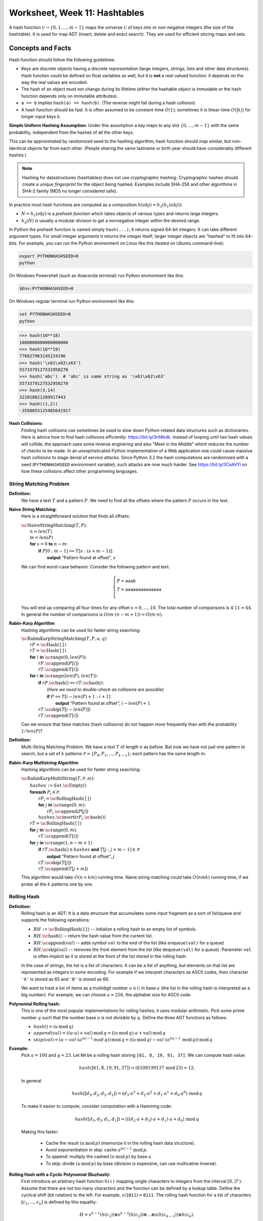 Worksheet, Week 11: Hashtables
=================================

A hash function :math:`\mathcal{U} \rightarrow \{ 0, 1, \ldots, m-1 \}`
maps the universe :math:`\mathcal{U}` of keys into :math:`m` non-negative integers
(the size of the hashtable). It is used for map ADT (insert, delete and exact search).
They are used for efficient storing maps and sets. 



Concepts and Facts
---------------------


Hash function should follow the following guidelines:

* Keys are discrete objects having a discrete representation
  (large integers, strings, lists and other data structures).
  Hash function could be defined on float variables
  as well, but it is **not** a real-valued function: it depends on the way the real values
  are encoded.
* The hash of an object must not change during its lifetime (either the hashable object is immutable or
  the hash function depends only on immutable attributes).
* ``a == b`` implies ``hash(a) == hash(b)``. (The reverse might fail during a hash collision).
* A hash function should be fast. It is often assumed to be constant-time :math:`O(1)`;
  sometimes it is linear-time :math:`O(|k|)` for longer input keys :math:`k`.


**Simple Uniform Hashing Assumption:** Under this assumption
a key maps to any slot :math:`\{ 0, \ldots, m-1\}` with the same probability,
independent from the hashes of all the other keys.

This can be approximated by randomized seed to the hashing algorithm;
hash function should map similar, but non-identical objects far from each other.
(People sharing the same lastname or birth year should have considerably different hashes.)

.. note::
  Hashing for datastructures (hashtables) does not use *cryptographic hashing*.
  Cryptographic hashes should create a unique *fingerprint* for the object being hashed.
  Examples include SHA-256 and other algorithms in SHA-2 family (MD5 no longer considered safe).

In practice most hash functions are computed as a composition :math:`h(obj) = h_2(h_1(obj))`:

* :math:`N = h_1(obj)` is a *prehash function* which takes objects of various types and returns large integers.
* :math:`h_2(N)` is usually a modular division to get a nonnegative integer within the desired range. 

In Python the prehash function is named simply ``hash(...)``; it returns signed 64-bit integers.
It can take different argument types. For small integer arguments it returns the integer itself;
larger integer objects are "hashed" to fit into 64-bits.
For example, you can run the Python environment on Linux like this (tested on Ubuntu command-line):

.. code-block:: text

  export PYTHONHASHSEED=0
  python

On Windows Powershell (such as Anaconda terminal) run Python environment like this:

.. code-block:: text

  $Env:PYTHONHASHSEED=0


On Windows regular terminal run Python environment like this:

.. code-block:: text

  set PYTHONHASHSEED=0
  python




.. code-block:: text

  >>> hash(10**18)
  1000000000000000000
  >>> hash(10**19)
  776627963145224196
  >>> hash('\x61\x62\x63')
  5573379127532958270
  >>> hash('abc')  # 'abc' is same string as '\x61\x62\x63'
  5573379127532958270
  >>> hash(3.14)
  322818021289917443
  >>> hash((1,2))
  -3550055125485641917


**Hash Collisions:** 
  Finding hash collisions can sometimes be used to slow down Python-related data
  structures such as dictionaries.
  Here is advice how to find hash collisions efficiently: `<https://bit.ly/3nf4bdk>`_.
  Instead of looping until two hash values will collide, the approach uses
  some reverse enginering and also "Meet in the Middle" which reduces the number
  of checks to be made. In an unsophisticated Python implementation of a Web application
  one could cause massive hash collisions to stage denial of service attacks.
  Since Python 3.2 the hash computations are randomized with a seed
  (``PYTHONHASHSEED`` environment variable); such attacks are now much harder.
  See `<https://bit.ly/3CeAVYi>`_ on how these collisions affect other programming languages.




String Matching Problem
^^^^^^^^^^^^^^^^^^^^^^^^^

**Definition:** 
  We have a text :math:`T` and a pattern :math:`P`.
  We need to find all the offsets where the pattern :math:`P` occurs in the text.


**Naive String Matching:**
  Here is a straightforward solution that finds all offsets:

  | :math:`\text{\sc NaiveStringMatching}(T,P)`:
  |     :math:`n = len(T)`
  |     :math:`m = len(P)`
  |     **for** :math:`s = 0` **to** :math:`n-m`:
  |         **if** :math:`P[0:m-1]` ``==`` :math:`T[s:(s+m-1)]`:
  |             **output** "Pattern found at offset", :math:`s`


  We can find worst-case behavior. Consider the following pattern and text:

  .. math::

    \left\{ \begin{array}{l}
    P = \mathtt{aaab} \\
    T = \mathtt{aaaaaaaaaaaaaa}\\
    \end{array} \right.

  You will end up comparing all four times for any offset :math:`s = 0,\ldots,10`.
  The total number of comparisons is :math:`4 \cdot 11 = 44`.
  In general the number of comparisons is :math:`O(m \cdot (n-m+1)) = O(m \cdot n)`.



**Rabin-Karp Algorithm**
  Hashing algorithms can be used for faster string searching: 

  | :math:`\text{\sc RabinKarpStringMatching}(T,P,a,q)`
  |     :math:`rP = \text{\sc Hash}(\mathtt{[]})`
  |     :math:`rT = \text{\sc Hash}(\mathtt{[]})`
  |     **for** :math:`i` **in** :math:`\text{\sc range}(0,len(P))`:
  |         :math:`rP.\text{\sc append}(P[i])`
  |         :math:`rT.\text{\sc append}(T[i])`
  |     **for** :math:`i` **in** :math:`\text{\sc range}(len(P),len(T))`:
  |         **if** :math:`rP.\text{\sc hash}()` ``==`` :math:`rT.\text{\sc hash}()`:
  |             (*Here we need to double-check as collisions are possible*)
  |             **if** :math:`P` ``==`` :math:`T[i - len(P) + 1: i+1]`
  |                 **output** "Pattern found at offset", :math:`i - len(P)+1`
  |         :math:`rT.\text{\sc skip}(T[i - len(P)])`
  |         :math:`rT.\text{\sc append}(T[i])`


  Can we ensure that false matches (hash collisions)
  do not happen more frequently than with the probability :math:`1/len(P)`?


**Definition:** 
  Multi-String Matching Problem. We have a text :math:`T` of length :math:`n` as before.
  But now we have not just one pattern to search, but a
  set of :math:`k` patterns :math:`\mathcal{P} = \{ P_0, P_1, \ldots, P_{k-1} \}`;
  each pattern has the same length :math:`m`.


**Rabin-Karp Multistring Algorithm**
  Hashing algorithms can be used for faster string searching: 

  | :math:`\text{\sc RabinKarpMultiString}(T, \mathcal{P}, m)`:
  |     :math:`hashes` ``:=`` :math:`Set.\text{\sc Empty}()`
  |     **foreach** :math:`P_i \in \mathcal{P}`:
  |         :math:`rP_i = \text{\sc RollingHash}(\mathtt{[]})`
  |         **for** :math:`j` **in** :math:`\text{\sc range}(0,m)`:
  |             :math:`rP_i.\text{\sc append}(P[j])`
  |         :math:`hashes.\text{\sc insert}(rP_i.\text{\sc hash}())`
  |     :math:`rT = \text{\sc RollingHash}(\mathtt{[]})`
  |     **for** :math:`j` **in** :math:`\text{\sc range}(0,m)`:
  |         :math:`rT.\text{\sc append}(T[i])`
  |     **for** :math:`j` **in** :math:`\text{\sc range}(1,n-m+1)`
  |         **if** :math:`rT.\text{\sc hash}() \in hashes` **and** :math:`T[j:j+m-1] \in \mathcal{P}`
  |             **output** "Pattern found at offset", :math:`j`
  |         :math:`rT.\text{\sc skip}(T[j])`
  |         :math:`rT.\text{\sc append}(T[j+m])`

  This algorithm would take :math:`O(n + km)` running time.
  Naive string matching could take :math:`O(nmk)` running time, if
  we probe all the :math:`k` patterns one by one.



Rolling Hash 
^^^^^^^^^^^^^^


**Definition:**
  Rolling hash is an ADT: It is a data structure that accumulates some input fragment
  as a sort of list/queue and supports the following operations:

  * :math:`RH` ``:=`` :math:`\text{\sc RollingHash}(\mathtt{[]})` -- initialize a rolling hash to an empty list of symbols.
  * :math:`RH.\text{\sc hash}()` -- return the hash value from the current list.
  * :math:`RH.\text{\sc append}(val)` -- adds symbol ``val`` to the end of the list (like ``enqueue(val)`` for a queue)
  * :math:`RH.\text{\sc skip}(val)` -- removes the front element from the list (like ``dequeue(val)`` for a queue).
    Parameter ``val`` is often implicit as it is stored at the front of the list stored
    in the rolling hash.

  In the case of strings, the list is a list of characters. It can be a list
  of anything, but elements on that list are represented as integers in some encoding.
  For example if we interpret characters as ASCII codes, then
  character ``'A'`` is stored as 65 and ``'B'`` is stored as 66.

  We want to treat a list of items as a multidigit number :math:`u \in \mathcal{U}`
  in base :math:`a` (the list in the rolling hash is interpreted as a big number).
  For example, we can choose :math:`a = 256`, the alphabet size for ASCII code.

**Polynomial Rolling hash:**
  This is one of the most popular implementations for rolling hashes;
  it uses modular arithmetic.
  Pick some prime number :math:`q` such that the number base :math:`a` is
  not divisible by :math:`q`. Define the three ADT functions as follows:

  * :math:`hash() = (u\,\text{mod}\,q)`
  * :math:`append(val) = ((u \cdot a) + val)\,\text{mod}\,q = ((u\,\text{mod}\,q) \cdot a + val)\,\text{mod}\,q`
  * :math:`skip(val) = (u - val \cdot (a^{|u|-1}\,mod\,q))\,\text{mod}\,q = \left( (u\,\text{mod}\,q) - val \cdot (a^{|u|-1}\,\text{mod}\,q)\right)\,\text{mod}\,q`



**Example:** 
  Pick :math:`a = 100` and :math:`q = 23`.
  Let ``RH`` be a rolling hash storing ``[61, 8, 19, 91, 37]``.
  We can compute hash value:

  .. math::

    hash([61, 8, 19, 91, 37]) = (6108199137\,\text{mod}\,23) = 12.

  In general

  .. math::

    hash([d_3, d_2, d_1, d_1]) = \left( d_3 \cdot a^3 + d_2 \cdot a^2 + d_1 \cdot a^1 + d_0 \cdot a^0 \right)\,\text{mod}\,q

  To make it easier to compute, consider computation with a Hamming code:

  .. math::

    hash([d_3, d_2, d_1, d_1]) = \left((( d_3 \cdot a + d_2) \cdot a + d_1)  \cdot a + d_0 \right) \,\text{mod}\,q

  Making this faster:

    * Cache the result :math:`(u\,\text{mod}\,p)` (memorize it in the rolling hash data structure).
    * Avoid exponentiation in skip: cache :math:`a^{|u|-1}\,\text{mod}\,p`.
    * To append: multiply the cashed  :math:`(u\,\text{mod}\,p)` by base :math:`a`.
    * To skip: divide :math:`(u\,\text{mod}\,p)` by base (division is expensive, can use multicative inverse).


**Rolling Hash with a Cyclic Polynomial (Buzhash):**
  First introduce an arbitrary hash function ``h(c)`` mapping single characters to integers
  from the interval :math:`{\displaystyle \left[0,2^{L}\right)}`.
  Assume that there are not too many characters and the function can be defined by a lookup table.
  Define the cyclical shift (bit rotation) to the left. For example, :math:`{\displaystyle s(\mathtt{1011})=\mathtt{0111}}`.
  The rolling hash function for a list of characters :math:`[c_1,\ldots,c_k]` is defined by this equality:

  .. math::

    H = s^{k-1}(h( c_1 )) \oplus s^{k-2}( h(c_2) )  \oplus \ldots \oplus  s( h(c_{k-1}) ) \oplus   h(c_k).

  It looks like a polynomial, but the powers are replaced by rotating binary shifts.
  The result of this hash function is also a number in :math:`{\displaystyle \left[0,2^{L}\right)}`.


.. **Implementing rotation:**

.. Assume that we want to skip the first character: :math:`c_1` (and simultaneously add a new character :math:`c_{k+1}`.
.. Now the rolling hash covers the list :math:`[c_2,\ldots,c_k,c_{k+1}]` In this case do the following assignment
.. to the new hash value :math:`H`.
..  H := s(H) \oplus s^{k}(h( c_1 )) \oplus h(c_{k+1}),






Problems
----------- 

.. Some country names:
.. 'Austria', 'Italy', 'Belgium', 'Latvia', 'Bulgaria', 'Lithuania', 'Croatia', 'Luxembourg',
.. 'Cyprus', 'Malta', 'Czechia', 'Netherlands', 'Denmark', 'Poland', 'Estonia', 'Portugal',
.. 'Finland', 'Romania', 'France', 'Slovakia', 'Germany', 'Slovenia', 'Greece', 'Spain',
.. 'Hungary', 'Sweden', 'Ireland', 'Albania', 'Montenegro', 'Macedonia', 'Serbia', 'Turkey',
.. 'Andorra', 'Armenia', 'Azerbaijan', 'Belarus', 'Georgia', 'Iceland', 'Liechtenstein', 'Moldova',
.. 'Monaco', 'Norway', 'Switzerland', 'Ukraine', 'England', 'Wales', 'Scotland', 'Vatican'

**Problem 1 (Hash Table with Chaining):** 
  The hash function used in this exercise is computed as Python's ``hash()``, and then
  the remainder :math:`\mathtt{hash(x)}\ \text{mod}\ 11` is found.


  **(A)**
    Draw a hashtable with exactly :math:`11` slots (enumerated as ``T[0]``,
    ``T[1]``, and so on, up to ``T[10]``).
    Insert the following items into this hashtable (keys are country names, but values are
    float numbers showing their population in millions):

    .. code-block:: text

      ('Austria',8.9), ('Azerbaijan',10.1), ('Belgium',11.6), ('Bulgaria',6.9),
      ('Estonia',1.3), ('Italy',59.6), ('Latvia',1.9), ('Lithuania',2.8)

    If there are any collisions between the hash values, add the additional hash values to a linked list using
    *chaining*. Each item in the linked list contains a key-value pair and also a link to the next item.

  **(B)**
    What is the expected lookup time, if we randomly search any of the 8 countries
    to look up its population. Finding an item in a hash table takes 1 time unit;
    following a link in a linked list also takes 1 time unit.

  **(C)**
    What is the expected lookup time, if the 11-slot hashtable is randomly filled with
    8 keys (each key has equal probability to be in any of the slots).
    You can find this lookup time rounded up to one tenth (one decimal digit precision) --
    analytic methods as well as a computer simulation is fine.


.. only:: Internal 


  **Answer:** 

  **(A)**
    This Python code snippet computes
    hash values for strings ``'a'``, ``'ab'``, ``'abc'``.
    First set up the Python environment to compute (repeatable)
    hash function values:

    .. code-block:: text

      $Env:PYTHONHASHSEED=0
      python

    In the interactive Python environment compute the values of the hash function:

    .. code-block:: python

      list(map(lambda x: hash(x) % 11, ['Austria', 'Azerbaijan', 'Belgium',
      'Bulgaria', 'Estonia', 'Italy', 'Latvia', 'Lithuania']))

      [7, 7, 9, 7, 9, 6, 7, 6]

    .. image:: figs-hashtables/hashtable-with-chaining.png
       :width: 5in



  **(B)**
    The lookup time can take values :math:`T=1`, :math:`T=2`, :math:`T=3`, and :math:`T=4`,
    but with different probabilities.
    The expected lookup time for a random value is given by the expression:

    .. math::

      E(T) = 1 \cdot \frac{3}{8} + 2 \cdot \frac{3}{8} + 3 \cdot \frac{1}{8} + 4 \cdot \frac{1}{8} = \frac{16}{8} = 2.

  **(C)**
    The *load factor* in this case is :math:`8/11`, so the average linked list has length :math:`8/11`.
    The total space of this data structure is :math:`O(m+n)` (first store a table with :math:`m`
    entries, then store :math:`n` items belonging to our map). The total time for a lookup
    can be computed as :math:`1 + 8/11` (one plus the load factor of the hashtable).


  :math:`\square`
  
  

**Problem 2 (Computing Rolling Hash -- Polynomial Method):**
  Assume that we have an alphabet of :math:`100` symbols.
  They are denoted by pairs of digits: :math:`\{ 00, 01, \ldots, 99 \}`.
  Select the sliding window size :math:`m = 5` and the prime number for modulo :math:`q = 23`.

  Let the input be ``[3, 14, 15, 92, 65, 35, 89, 79, 31]``.

  * Initialize an empty rolling hash ``rH`` and add the first five numbers using ``append()`` function
    defined as follows:

    .. math::

      append(val) = ((u \cdot a) + val)\,\text{mod}\,q = ((u\,\text{mod}\,q) \cdot a + val)\,\text{mod}\,q.

  * Show how the rolling hash can "roll" from the list ``[3, 14, 15, 92, 65]`` to ``[14, 15, 92, 65, 35]`` (first skip value ``3``,
    then append value ``35``.

**Problem 3 (Computing Rolling Hash -- Cyclic Polynomial):**
  Consider :math:`16` Latin letters with randomly assigned 4-bit codes (i.e. :math:`L=4`):

  ==========  ====  ====  ====  ====  ====  ====  ====  ====  ====  ====  ====  ====  ====  ====  ====  ====
  Letter         A     B     C     D     E     F     G     H     I     J     K     L     M     N     O     P
  h(x)        1100  0100  0010  0110  0111  0000  1001  1111  0101  1101  1110  1011  0011  1010  1000  0001
  ==========  ====  ====  ====  ====  ====  ====  ====  ====  ====  ====  ====  ====  ====  ====  ====  ====

  Also assume that the sliding window has size :math:`k=5`.
  Find the hash value for :math:`ABIDE` and then rotate it over to :math:`BIDEN`.
  Please recall that the rolling hash uses the following formula:

  .. math::

    H = s^{k-1}(h( c_1 )) \oplus s^{k-2}( h(c_2) )  \oplus \ldots \oplus  s( h(c_{k-1}) ) \oplus   h(c_k),


**Problem 4 (Rolling Hash ADT with Cyclic Polynomial):**
  Write formulas for the Rolling Hash functions (when using Cyclic Polynomial or Buzhash):

  * Formula to initialize ``RH`` to an empty list.
  * Formula to append a new character :math:`c_i` to the existing list (without skipping anything).
  * Formula to skip the head of the existing list :math:`c_j` (without appending anything).

**Problem 5 (Average Complexity of Naive String Matching)**
  Suppose that pattern :math:`P` and text :math:`T` are randomly chosen strings of length :math:`m` and :math:`n`,
  respectively, from an alaphabet with :math:`a` letters (:math:`a \geq 2`).
  What is the expected character to character comparisons in the naive algorithm,
  if any single comparison has a chance :math:`1/a` to succeed?



**Problem 6:** 
  Assume that we need to create an set containing short phrases written in some human language. 
  Use the following hash function: Compute the sum of character values (modulo the size of our hash table).
  Will the performance of such hash function implementation be as good as Python's `hash()` function 
  (also modulo the size of the hash table)? 
  If there are risks using the character value sum, explain these risks.
  

  
















